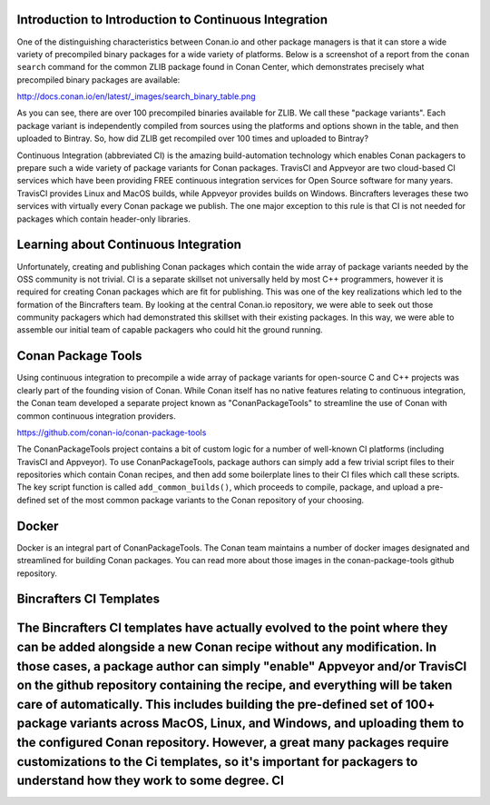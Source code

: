 Introduction to Introduction to Continuous Integration
==========================

One of the distinguishing characteristics between Conan.io and other package managers is that it can store a wide variety of precompiled binary packages for a wide variety of platforms. Below is a screenshot of a report from the ``conan search`` command for the common ZLIB package found in Conan Center, which demonstrates precisely what precompiled binary packages are available: 

http://docs.conan.io/en/latest/_images/search_binary_table.png

As you can see, there are over 100 precompiled binaries available for ZLIB.  We call these "package variants".  Each package variant is independently compiled from sources using the platforms and options shown in the table, and then uploaded to Bintray. So, how did ZLIB get recompiled over 100 times and uploaded to Bintray?

Continuous Integration (abbreviated CI) is the amazing build-automation technology which enables Conan packagers to prepare such a wide variety of package variants for Conan packages.  TravisCI and Appveyor are two cloud-based CI services which have been providing FREE continuous integration services for Open Source software for many years.  TravisCI provides Linux and MacOS builds, while Appveyor provides builds on Windows.  Bincrafters leverages these two services with virtually every Conan package we publish.  The one major exception to this rule is that CI is not needed for packages which contain header-only libraries. 

Learning about Continuous Integration
==========================

Unfortunately, creating and publishing Conan packages which contain the wide array of package variants needed by the OSS community is not trivial.  CI is a separate skillset not universally held by most C++ programmers, however it is required for creating Conan packages which are fit for publishing.  This was one of the key realizations which led to the formation of the Bincrafters team. By looking at the central Conan.io repository, we were able to seek out those community packagers which had demonstrated this skillset with their existing packages. In this way, we were able to assemble our initial team of capable packagers who could hit the ground running.  


Conan Package Tools
======================

Using continuous integration to precompile a wide array of package variants for open-source C and C++ projects was clearly part of the founding vision of Conan.  While Conan itself has no native features relating to continuous integration, the Conan team developed a separate project known as "ConanPackageTools" to streamline the use of Conan with common continuous integration providers. 

https://github.com/conan-io/conan-package-tools

The ConanPackageTools project contains a bit of custom logic for a number of well-known CI platforms (including TravisCI and Appveyor).  To use ConanPackageTools, package authors can simply add a few trivial script files to their repositories which contain Conan recipes, and then add some boilerplate lines to their CI files which call these scripts. The key script function is called ``add_common_builds()``, which proceeds to compile, package, and upload a pre-defined set of the most common package variants to the Conan repository of your choosing. 

Docker
======================

Docker is an integral part of ConanPackageTools.  The Conan team maintains a number of docker images designated and streamlined for building Conan packages.  You can read more about those images in the conan-package-tools github repository. 

Bincrafters CI Templates
======================

The Bincrafters CI templates have actually evolved to the point where they can be added alongside a new Conan recipe without any modification.  In those cases, a package author can simply "enable" Appveyor and/or TravisCI on the github repository containing the recipe, and everything will be taken care of automatically.  This includes building the pre-defined set of 100+ package variants across MacOS, Linux, and Windows, and uploading them to the configured Conan repository. However, a great many packages require customizations to the Ci templates, so it's important for packagers to understand how they work to some degree. CI
==========================
